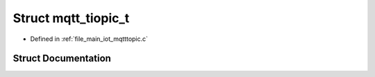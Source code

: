 .. _exhale_struct_structmqtt__tiopic__t:

Struct mqtt_tiopic_t
====================

- Defined in :ref:`file_main_iot_mqtttopic.c`


Struct Documentation
--------------------


.. doxygenstruct:: mqtt_tiopic_t
   :members:
   :protected-members:
   :undoc-members: